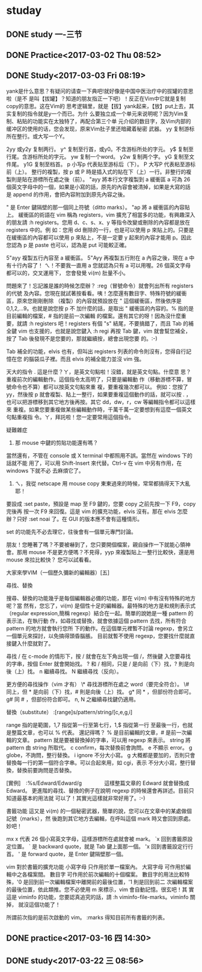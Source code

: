 * studay
** DONE study 一-三节
   CLOSED: [2017-03-02 Thu 08:52]
   :LOGBOOK:
   - State "DONE"       from "STARTED"    [2017-03-02 Thu 08:52]
   CLOCK: [2017-03-02 Thu 08:34]--[2017-03-02 Thu 08:52] =>  0:18
   :END:
** DONE Practice<2017-03-02 Thu 08:52>
   CLOSED: [2017-03-02 Thu 09:19]
   :LOGBOOK:
   - State "DONE"       from "STARTED"    [2017-03-02 Thu 09:19]
   CLOCK: [2017-03-02 Thu 08:52]--[2017-03-02 Thu 09:19] =>  0:27
   :END:
** DONE Study<2017-03-03 Fri 08:19>
   CLOSED: [2017-03-03 Fri 09:27]
   :LOGBOOK:
   - State "DONE"       from "STARTED"    [2017-03-03 Fri 09:27]
   CLOCK: [2017-03-03 Fri 08:18]--[2017-03-03 Fri 09:27] =>  1:09
   :END:
yank是什么意思？有疑问的请查一下典吧!就好像是中国中医治疗中的拔罐的意思啦（是不
是叫【拔罐】？知道的朋友指正一下吧）！反正在Vim中它就是复制copy的意思。这在Vim的
思考逻辑里，就是【拔】yank起来，【放】put上去，其实复制的指令就是y一个而已。为什
么要独立成一个单元来说明呢？因为Vim复制、粘贴的功能实在太独特了，再配合第三个单
元介绍的数目字，及Vim内部的缓冲区的使用的话，您会发现，原来Vim肚子里还暗藏着秘密
武器。
yy 复制游标所在整行。或大写一个Y。

2yy 或y2y 复制两行。
y^ 复制至行首，或y0。不含游标所处的字元。
y$ 复制至行尾。含游标所处的字元。
yw 复制一个word。
y2w 复制两个字。
yG 复制至文件尾。
y1G 复制至档首。
p 小写p 代表贴至游标后（下）。
P 大写P 代表粘至游标前（上）。
整行的複製，按 p 或 P 時是插入式的貼在下（上）一行。非整行的複製則是貼在游標所在處之後（前）。
"ayy  將本行文字複製到 a 緩衝區
a 可為 26 個英文字母中的一個，如果是小寫的話，原先的內容會被清掉，如果是大寫的話
是 append 的作用，會把內容附加到原先內容之後。

" 是 Enter 鍵隔壁的那一個同上符號（ditto marks）。
"ap  將 a 緩衝區的內容貼上。
緩衝區的術語在 vim 稱為 registers，vim 擴充了相當多的功能，有興趣深入的朋友請 :h
registers。您用 d、c、s、x、y 等指令改變或刪除的內容都是放在 registers 中的。例
如：您用 dd 刪除的一行，也是可以使用 p 來貼上的。只要是在緩衝區的內容都可以使用
p 來貼上，不是一定要 y 起來的內容才能用 p。因此您認為 p 是 paste 也可以，認為是
put 可能較正確。

5"ayy  複製五行內容至 a 緩衝區。
5"Ayy  再複製五行附在 a 內容之後，現在 a 中有十行內容了！
ㄟ！不要我一直用 a 您就認為只有 a 可以用喔。26 個英文字母都可以的，交叉運用下，
您會發覺 vi(m) 肚量不小。

問題來了！忘記誰是誰的時候怎麼辦？ :reg（冒號命令）就會列出所有 registers 的代號
及內容。您現在就試著按看看。咦！怎麼還有數目字、特殊符號的緩衝區，原來您剛剛刪除
（複製）的內容就預設放在 " 這個緩衝區，然後依序是 0,1,2,...9。也就是說您按 p 不
加什麼的話，是取出 " 緩衝區的內容的。% 指的是目前編輯的檔案，# 指的是前一次編輯
的檔案。還有其它的呀！因為沒什麼重要，就請 :h registers 吧！registers 有個 "s"
結尾，不要搞錯了，而且 Tab 的補全鍵 vim 也支援的，也就是說您鍵入 :h regi 再按
Tab 鍵，vim 就會幫您補全，按了 Tab 後發現不是您要的，那就繼續按，總會出現您要
的。:-)

Tab 補全的功能，elvis 也有，但叫出 registers 列表的命令則沒有，您得自行記憶在您
的腦袋瓜子裡。而且 elvis 的補全能力並沒 vim 強。



天大的指令
  .  這是什麼？ㄚ，是英文句點啦！沒錯，就是英文句點。什麼意
     思？重複前次的編輯動作。這個指令太高明了，只要是編輯動
     作（移動游標不算，冒號命令也不算）都可以按英文句點來重
     複，要重複幾次都可以。
例如：您按了 yy，然後按 p 就會複製、貼上一整行，如果要重複這個動作的話，就可以按
  . ，也可以把游標移到其它地方後再按。其它 dd，dw，r，cw 等編輯指令都可以這樣來
  重複。如果您要重複做某些編輯動作時，千萬千萬一定要想到有這麼一個英文句點重複指
  令。ㄚ，拜託啦！您一定要常用這個指令。



疑難雜症
1. 那 mouse 中鍵的剪貼功能還有嗎？
當然還有，不管在 console 或 X terminal 中都照用不誤。當然在 windows 下的話就不能
用了，可以用 Shift-Insert 來代替。Ctrl-v 在 vim 中另有作用，在 windows 下就不必
去麻煩它了。

2. ㄟ，我從 netscape 用 mouse copy 東東過來的時候，常常都搞得天下大亂耶！
要設成 :set paste，預設是 map 至 F9 鍵的，您要 copy 之前先按一下 F9，copy 完後再
按一次 F9 來回復。這是 vim 的擴充功能，elvis 沒有。那在 elvis 怎麼辦？只好 :set
noai 了。在 GUI 的版本應不會有這種情形。

set 的功能先不必去理它，往後會有一個單元專門討論。


朋友！您睡著了嗎？不要被嚇到了，您只要開個檔案，親自操作一下就能心領神會。那用
mouse 不是更方便嗎？不見得，yyp 來複製貼上一整行比較快，還是用 mouse 來拉比較快？
您可以試看看。

大家來學VIM（一個歷久彌新的編輯器）[五]

尋找、替換



搜尋、替換的功能幾乎是每個編輯器必備的功能，那在 vi(m) 中有沒有特殊的地方呢？當
然有，您忘了，vi(m) 是個性十足的編輯器。最特殊的地方是和規則表示式（regular
expression,簡稱 regexp）結合在一起。簡單的說她是一種 pattern 的表示法，在執行動
作，如尋找或替換，就會依據這個 pattern 去找，所有符合 pattern 的地方就會執行您所
下的動作。在這個單元裡暫不討論 regexp，會另立一個單元來探討，以免搞得頭昏腦脹。
目前就暫不使用 regexp，您要找什麼就直接鍵入什麼就對了。




尋找
/  在 c-mode 的情形下，按 / 就會在左下角出現一個 /，然後鍵
   入您要尋找的字串，按個 Enter 就會開始找。
?  和 / 相同，只是 / 是向前（下）找，? 則是向後（上）找。
n  繼續尋找。
N  繼續尋找（反向）。


更方便的尋找操作（vim 才有）
\*  尋找游標所在處之 word（要完全符合）。
\#  同上，但 * 是向前（下）找，# 則是向後（上）找。
g* 同 * ，但部份符合即可。
g# 同 # ，但部份符合即可。
n, N 之繼續尋找鍵仍適用。


替換（substitute）
:[range]s/pattern/string/[c,e,g,i]

range  指的是範圍，1,7 指從第一行至第七行，1,$ 指從第一行
       至最後一行，也就是整篇文章，也可以 % 代表。
還記得嗎？ % 是目前編輯的文章，# 是前一次編輯的文章。
pattern  就是要被替換掉的字串，可以用 regexp 來表示。
string   將 pattern 由 string 所取代。
c  confirm，每次替換前會詢問。
e  不顯示 error。
g  globe，不詢問，整行替換。
i  ignore 不分大小寫。
g 大概都是要加的，否則只會替換每一行的第一個符合字串。可以合起來用，如 cgi，表示
       不分大小寫，整行替換，替換前要詢問是否替換。

[實例]　:%s/Edward/Edward/g
　　　　這樣整篇文章的 Edward 就會替換成 Edward。
更進階的尋找、替換的例子在說明 regexp 的時候還會再詳述。目前只知道最基本的用法就
       可以了！其實光這樣就非常好用了。:-)




書籤功能
這又是 vi(m) 的一個秘密武器，簡單的說，您可以在文章中的某處做個記號（marks），然
後跑到其它地方去編輯，在呼叫這個 mark 時又會回到原處。妙吧！


mx  x 代表 26 個小寫英文字母，這樣游標所在處就會被 mark。
`x  回到書籤原設定位置。
` 是 backward quote，就是 Tab 鍵上面那一個。
'x  回到書籤設定行行首。
' 是 forward quote，是 Enter 鍵隔壁那一個。


vim 對於書籤的擴充功能
小寫字母  只作用於單一檔案內。
大寫字母  可作用於編輯中之各檔案間。
數目字    可作用於前次編輯的十個檔案。
數目字的用法比較特殊，'0 是回到前一次編輯檔案中離開前的最後位置，'1 則是回到前二
次編輯檔案的最後位置，依此類推。您不必使用 m 來標示，vim 會自動記憶。很玄吧！其
實這是 viminfo 的功能，您要認真追究的話，請 :h viminfo-file-marks。viminfo 關掉，
就沒這個功能了！

所謂前次指的是前次啟動的 vim。
:marks  得知目前所有書籤的列表。


** DONE practice<2017-03-16 四 14:30>
   CLOSED: [2017-03-16 四 16:21]
   :LOGBOOK:
   - State "DONE"       from "STARTED"    [2017-03-16 四 16:21]
   CLOCK: [2017-03-16 四 14:30]--[2017-03-16 四 16:21] =>  1:51
   :END:

** DONE study<2017-03-22 三 08:56>
   CLOSED: [2017-03-22 三 10:16]
   :LOGBOOK:
   - State "DONE"       from "STARTED"    [2017-03-22 三 10:16]
   CLOCK: [2017-03-22 三 08:56]--[2017-03-22 三 10:16] =>  1:20
   :END:
